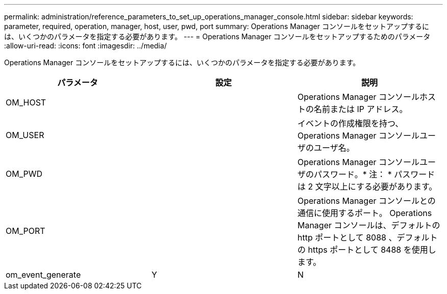 ---
permalink: administration/reference_parameters_to_set_up_operations_manager_console.html 
sidebar: sidebar 
keywords: parameter, required, operation, manager, host, user, pwd, port 
summary: Operations Manager コンソールをセットアップするには、いくつかのパラメータを指定する必要があります。 
---
= Operations Manager コンソールをセットアップするためのパラメータ
:allow-uri-read: 
:icons: font
:imagesdir: ../media/


[role="lead"]
Operations Manager コンソールをセットアップするには、いくつかのパラメータを指定する必要があります。

|===
| パラメータ | 設定 | 説明 


 a| 
OM_HOST
 a| 
 a| 
Operations Manager コンソールホストの名前または IP アドレス。



 a| 
OM_USER
 a| 
 a| 
イベントの作成権限を持つ、 Operations Manager コンソールユーザのユーザ名。



 a| 
OM_PWD
 a| 
 a| 
Operations Manager コンソールユーザのパスワード。* 注： * パスワードは 2 文字以上にする必要があります。



 a| 
OM_PORT
 a| 
 a| 
Operations Manager コンソールとの通信に使用するポート。 Operations Manager コンソールは、デフォルトの http ポートとして 8088 、デフォルトの https ポートとして 8488 を使用します。



 a| 
om_event_generate
 a| 
Y
| N 
|===
